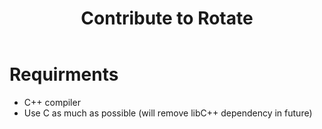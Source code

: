 #+TITLE: Contribute to Rotate

* Requirments 
- C++ compiler 
- Use C as much as possible (will remove libC++ dependency in future) 


